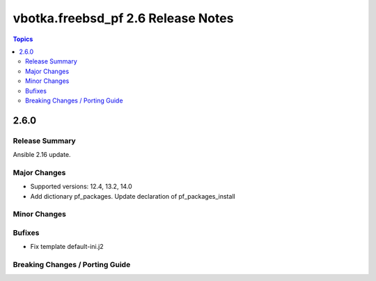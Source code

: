 ===================================
vbotka.freebsd_pf 2.6 Release Notes
===================================

.. contents:: Topics


2.6.0
=====


Release Summary
---------------
Ansible 2.16 update.


Major Changes
-------------
* Supported versions: 12.4, 13.2, 14.0
* Add dictionary pf_packages. Update declaration of
  pf_packages_install

Minor Changes
-------------

Bufixes
-------
* Fix template default-ini.j2

Breaking Changes / Porting Guide
--------------------------------
